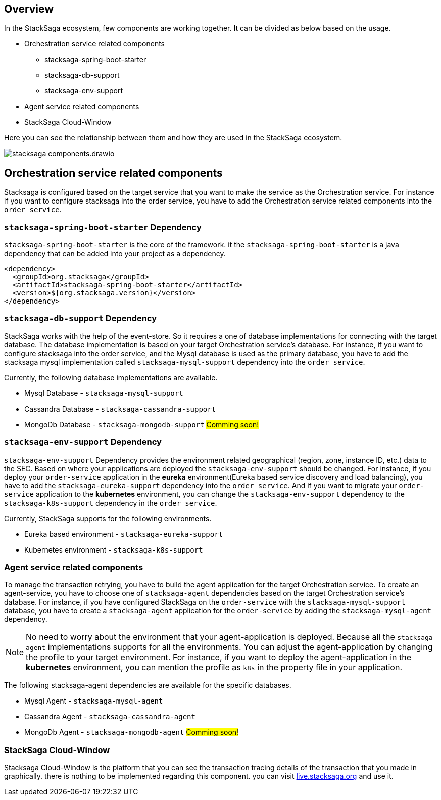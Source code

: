 == Overview

In the StackSaga ecosystem, few components are working together.
It can be divided as below based on the usage.

* Orchestration service related components
** stacksaga-spring-boot-starter
** stacksaga-db-support
** stacksaga-env-support
* Agent service related components
* StackSaga Cloud-Window

Here you can see the relationship between them and how they are used in the StackSaga ecosystem.

image:stacksaga-components.drawio.svg[]

== Orchestration service related components

Stacksaga is configured based on the target service that you want to make the service as the Orchestration service.
For instance if you want to configure stacksaga into the order service, you have to add the Orchestration service related components into the `order service`.

=== `stacksaga-spring-boot-starter` Dependency

`stacksaga-spring-boot-starter` is the core of the framework. it the `stacksaga-spring-boot-starter` is a java dependency that can be added into your project as a dependency.

[source,xml]
----
<dependency>
  <groupId>org.stacksaga</groupId>
  <artifactId>stacksaga-spring-boot-starter</artifactId>
  <version>${org.stacksaga.version}</version>
</dependency>
----

=== `stacksaga-db-support` Dependency

StackSaga works with the help of the event-store.
So it requires a one of database implementations for connecting with the target database.
The database implementation is based on your target Orchestration service's database.
For instance, if you want to configure stacksaga into the order service, and the Mysql database is used as the primary database, you have to add the stacksaga mysql implementation called `stacksaga-mysql-support` dependency into the `order service`.

Currently, the following database implementations are available.

* Mysql Database - `stacksaga-mysql-support`
* Cassandra Database - `stacksaga-cassandra-support`
* MongoDb Database - `stacksaga-mongodb-support` #Comming soon!#

=== `stacksaga-env-support` Dependency

`stacksaga-env-support` Dependency provides the environment related geographical (region, zone, instance ID, etc.) data to the SEC.
Based on where your applications are deployed the `stacksaga-env-support` should be changed.
For instance, if you deploy your `order-service` application in the *eureka* environment(Eureka based service discovery and load balancing), you have to add the `stacksaga-eureka-support` dependency into the `order service`.
And if you want to migrate your `order-service` application to the *kubernetes* environment, you can change the `stacksaga-env-support` dependency to the `stacksaga-k8s-support` dependency in the `order service`.

Currently, StackSaga supports for the following environments.

* Eureka based environment - `stacksaga-eureka-support`
* Kubernetes environment - `stacksaga-k8s-support`

=== Agent service related components

To manage the transaction retrying, you have to build the agent application for the target Orchestration service.
To create an agent-service, you have to choose one of `stacksaga-agent` dependencies based on the target Orchestration service's database.
For instance, if you have configured StackSaga on the `order-service` with the `stacksaga-mysql-support` database, you have to create a `stacksaga-agent` application for the `order-service` by adding the `stacksaga-mysql-agent` dependency.

NOTE: No need to worry about the environment that your agent-application is deployed.
Because all the `stacksaga-agent` implementations supports for all the environments.
You can adjust the agent-application by changing the profile to your target environment.
For instance, if you want to deploy the agent-application in the *kubernetes* environment, you can mention the profile as `k8s` in the property file in your application.

The following stacksaga-agent dependencies are available for the specific databases.

* Mysql Agent - `stacksaga-mysql-agent`
* Cassandra Agent - `stacksaga-cassandra-agent`
* MongoDb Agent - `stacksaga-mongodb-agent` #Comming soon!#

=== StackSaga Cloud-Window

Stacksaga Cloud-Window is the platform that you can see the transaction tracing details of the transaction that you made in graphically.
there is nothing to be implemented regarding this component. you can visit https://live.stacksaga.org[live.stacksaga.org] and use it.